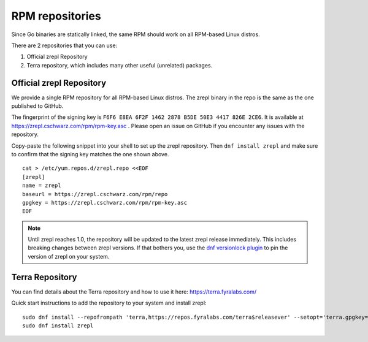 .. _installation-rpm-repos:

RPM repositories
~~~~~~~~~~~~~~~~

Since Go binaries are statically linked, the same RPM should work on all RPM-based Linux distros.

There are 2 repositories that you can use:

#. Official zrepl Repository
#. Terra repository, which includes many other useful (unrelated) packages.

Official zrepl Repository
=========================

We provide a single RPM repository for all RPM-based Linux distros.
The zrepl binary in the repo is the same as the one published to GitHub.

The fingerprint of the signing key is ``F6F6 E8EA 6F2F 1462 2878 B5DE 50E3 4417 826E 2CE6``.
It is available at `<https://zrepl.cschwarz.com/rpm/rpm-key.asc>`_ .
Please open an issue on GitHub if you encounter any issues with the repository.

Copy-paste the following snippet into your shell to set up the zrepl repository.
Then ``dnf install zrepl`` and make sure to confirm that the signing key matches the one shown above.

::

    cat > /etc/yum.repos.d/zrepl.repo <<EOF
    [zrepl]
    name = zrepl
    baseurl = https://zrepl.cschwarz.com/rpm/repo
    gpgkey = https://zrepl.cschwarz.com/rpm/rpm-key.asc
    EOF

.. NOTE::

   Until zrepl reaches 1.0, the repository will be updated to the latest zrepl release immediately.
   This includes breaking changes between zrepl versions.
   If that bothers you, use the `dnf versionlock plugin <https://dnf-plugins-core.readthedocs.io/en/latest/versionlock.html>`_ to pin the version of zrepl on your system.

Terra Repository
================

You can find details about the Terra repository and how to use it here:
https://terra.fyralabs.com/

Quick start instructions to add the repository to your system and install zrepl:
::

    sudo dnf install --repofrompath 'terra,https://repos.fyralabs.com/terra$releasever' --setopt='terra.gpgkey=https://repos.fyralabs.com/terra$releasever/key.asc' terra-release
    sudo dnf install zrepl
